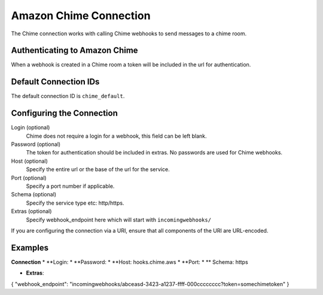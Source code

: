 .. Licensed to the Apache Software Foundation (ASF) under one
    or more contributor license agreements.  See the NOTICE file
    distributed with this work for additional information
    regarding copyright ownership.  The ASF licenses this file
    to you under the Apache License, Version 2.0 (the
    "License"); you may not use this file except in compliance
    with the License.  You may obtain a copy of the License at

 ..   http://www.apache.org/licenses/LICENSE-2.0

 .. Unless required by applicable law or agreed to in writing,
    software distributed under the License is distributed on an
    "AS IS" BASIS, WITHOUT WARRANTIES OR CONDITIONS OF ANY
    KIND, either express or implied.  See the License for the
    specific language governing permissions and limitations
    under the License.

.. _howto/connection:chime:

Amazon Chime Connection
==========================

The Chime connection works with calling Chime webhooks to send messages to a chime room.

Authenticating to Amazon Chime
---------------------------------
When a webhook is created in a Chime room a token will be included in the url for authentication.


Default Connection IDs
----------------------

The default connection ID is ``chime_default``.

Configuring the Connection
--------------------------

Login (optional)
    Chime does not require a login for a webhook, this field can be left blank.

Password (optional)
    The token for authentication should be included in extras. No passwords are used for Chime webhooks.

Host (optional)
    Specify the entire url or the base of the url for the service.

Port (optional)
    Specify a port number if applicable.

Schema (optional)
    Specify the service type etc: http/https.

Extras (optional)
    Specify webhook_endpoint here which will start with ``incomingwebhooks/``
If you are configuring the connection via a URI, ensure that all components of the URI are URL-encoded.

Examples
--------

**Connection**
* **Login:
* **Password:
* **Host: hooks.chime.aws
* **Port:
* ** Schema: https

* **Extras**:

.. code-block:: json

{
"webhook_endpoint": "incomingwebhooks/abceasd-3423-a1237-ffff-000cccccccc?token=somechimetoken"
}
